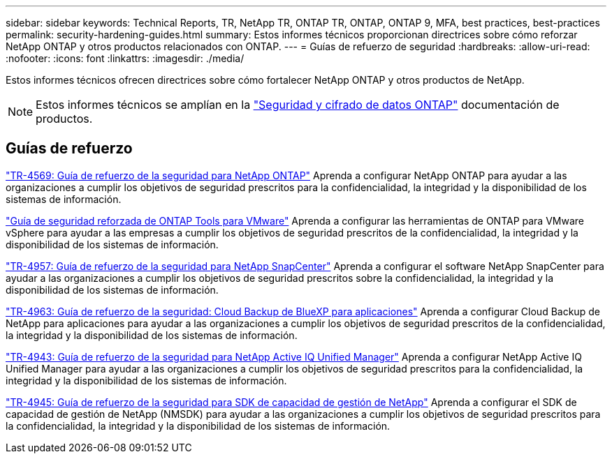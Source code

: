 ---
sidebar: sidebar 
keywords: Technical Reports, TR, NetApp TR, ONTAP TR, ONTAP, ONTAP 9, MFA, best practices, best-practices 
permalink: security-hardening-guides.html 
summary: Estos informes técnicos proporcionan directrices sobre cómo reforzar NetApp ONTAP y otros productos relacionados con ONTAP. 
---
= Guías de refuerzo de seguridad
:hardbreaks:
:allow-uri-read: 
:nofooter: 
:icons: font
:linkattrs: 
:imagesdir: ./media/


[role="lead"]
Estos informes técnicos ofrecen directrices sobre cómo fortalecer NetApp ONTAP y otros productos de NetApp.

[NOTE]
====
Estos informes técnicos se amplían en la link:https://docs.netapp.com/us-en/ontap/security-encryption/index.html["Seguridad y cifrado de datos ONTAP"] documentación de productos.

====


== Guías de refuerzo

link:https://www.netapp.com/pdf.html?item=/media/10674-tr4569.pdf["TR-4569: Guía de refuerzo de la seguridad para NetApp ONTAP"^]
Aprenda a configurar NetApp ONTAP para ayudar a las organizaciones a cumplir los objetivos de seguridad prescritos para la confidencialidad, la integridad y la disponibilidad de los sistemas de información.

link:https://docs.netapp.com/us-en/ontap-apps-dbs/vmware/vmware-otv-hardening-overview.html["Guía de seguridad reforzada de ONTAP Tools para VMware"]
Aprenda a configurar las herramientas de ONTAP para VMware vSphere para ayudar a las empresas a cumplir los objetivos de seguridad prescritos de la confidencialidad, la integridad y la disponibilidad de los sistemas de información.

link:https://www.netapp.com/pdf.html?item=/media/82393-tr-4957.pdf["TR-4957: Guía de refuerzo de la seguridad para NetApp SnapCenter"^]
Aprenda a configurar el software NetApp SnapCenter para ayudar a las organizaciones a cumplir los objetivos de seguridad prescritos sobre la confidencialidad, la integridad y la disponibilidad de los sistemas de información.

link:https://www.netapp.com/pdf.html?item=/media/83591-tr-4963.pdf["TR-4963: Guía de refuerzo de la seguridad: Cloud Backup de BlueXP para aplicaciones"^]
Aprenda a configurar Cloud Backup de NetApp para aplicaciones para ayudar a las organizaciones a cumplir los objetivos de seguridad prescritos de la confidencialidad, la integridad y la disponibilidad de los sistemas de información.

link:https://netapp.com/pdf.html?item=/media/78654-tr-4943.pdf["TR-4943: Guía de refuerzo de la seguridad para NetApp Active IQ Unified Manager"^]
Aprenda a configurar NetApp Active IQ Unified Manager para ayudar a las organizaciones a cumplir los objetivos de seguridad prescritos para la confidencialidad, la integridad y la disponibilidad de los sistemas de información.

link:https://www.netapp.com/pdf.html?item=/media/78941-tr-4945.pdf["TR-4945: Guía de refuerzo de la seguridad para SDK de capacidad de gestión de NetApp"^]
Aprenda a configurar el SDK de capacidad de gestión de NetApp (NMSDK) para ayudar a las organizaciones a cumplir los objetivos de seguridad prescritos para la confidencialidad, la integridad y la disponibilidad de los sistemas de información.
